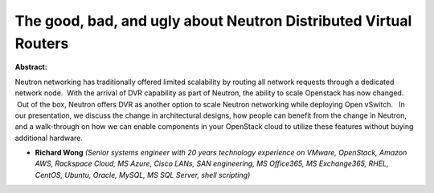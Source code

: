 The good, bad, and ugly about Neutron Distributed Virtual Routers
~~~~~~~~~~~~~~~~~~~~~~~~~~~~~~~~~~~~~~~~~~~~~~~~~~~~~~~~~~~~~~~~~

**Abstract:**

Neutron networking has traditionally offered limited scalability by routing all network requests through a dedicated network node.  With the arrival of DVR capability as part of Neutron, the ability to scale Openstack has now changed.  Out of the box, Neutron offers DVR as another option to scale Neutron networking while deploying Open vSwitch.   In our presentation, we discuss the change in architectural designs, how people can benefit from the change in Neutron, and a walk-through on how we can enable components in your OpenStack cloud to utilize these features without buying additional hardware.  


* **Richard Wong** *(Senior systems engineer with 20 years technology experience on VMware, OpenStack, Amazon AWS, Rackspace Cloud, MS Azure, Cisco LANs, SAN engineering, MS Office365, MS Exchange365, RHEL, CentOS, Ubuntu, Oracle, MySQL, MS SQL Server, shell scripting)*
